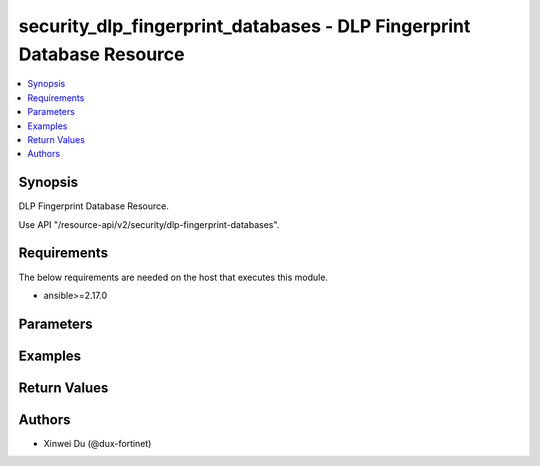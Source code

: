 security_dlp_fingerprint_databases - DLP Fingerprint Database Resource
++++++++++++++++++++++++++++++++++++++++++++++++++++++++++++++++++++++

.. versionadded:: 1.0.0

.. contents::
   :local:
   :depth: 1

Synopsis
--------
DLP Fingerprint Database Resource.

Use API "/resource-api/v2/security/dlp-fingerprint-databases".

Requirements
------------

The below requirements are needed on the host that executes this module.

- ansible>=2.17.0


Parameters
----------
.. raw:: html

 <ul>
 <li><span class="li-head">state</span> The state of the module. "present" means create or update the resource, "absent" means delete the resource.<span class="li-normal">type: str</span><span class="li-normal">choices: ['present', 'absent']</span><span class="li-normal">default: present</span></li>
 <li><span class="li-head">force_method</span> Specify this option to force the method to use to interact with the resource.<span class="li-normal">type: str</span><span class="li-normal">choices: ['none', 'get', 'post', 'put', 'delete']</span><span class="li-normal">default: none</span></li>
 <li><span class="li-head">bypass_validation</span> Bypass validation of the module.<span class="li-normal">type: bool</span><span class="li-normal">default: False</span></li>
 <li><span class="li-head">params</span> The parameters of the module.<span class="li-required">[Required]</span><span class="li-normal">type: dict</span> <ul class="ul-self"> <li><span class="li-head">primaryKey</span> <span class="li-required">[Required]</span><span class="li-normal">type: str</span></li>
 <li><span class="li-head">server</span> <span class="li-normal">type: str</span></li>
 <li><span class="li-head">sensitivity</span> <span class="li-normal">type: str</span><span class="li-normal">choices: ['Critical', 'Private', 'Warning']</span></li>
 <li><span class="li-head">includeSubdirectories</span> <span class="li-normal">type: str</span><span class="li-normal">choices: ['disable', 'enable']</span></li>
 <li><span class="li-head">serverDirectory</span> <span class="li-normal">type: str</span></li>
 <li><span class="li-head">filePattern</span> <span class="li-normal">type: str</span></li>
 <li><span class="li-head">schedule</span> <span class="li-normal">type: dict</span> <ul class="ul-self"> <li><span class="li-head">period</span> <span class="li-normal">type: str</span><span class="li-normal">choices: ['daily', 'monthly', 'weekly']</span></li>
 <li><span class="li-head">syncHour</span> <span class="li-normal">type: int</span></li>
 <li><span class="li-head">syncMinute</span> <span class="li-normal">type: int</span></li>
 <li><span class="li-head">weekday</span> <span class="li-normal">type: str</span><span class="li-normal">choices: ['friday', 'monday', 'saturday', 'sunday', 'thursday', 'tuesday', 'wednesday']</span></li>
 <li><span class="li-head">syncDayOfTheMonth</span> <span class="li-normal">type: int</span></li>
 </ul></li>
 <li><span class="li-head">removeDeletedFileFingerprints</span> <span class="li-normal">type: str</span><span class="li-normal">choices: ['disable', 'enable']</span></li>
 <li><span class="li-head">keepModified</span> <span class="li-normal">type: str</span><span class="li-normal">choices: ['disable', 'enable']</span></li>
 <li><span class="li-head">scanOnCreation</span> <span class="li-normal">type: str</span><span class="li-normal">choices: ['disable', 'enable']</span></li>
 <li><span class="li-head">authentication</span> <span class="li-normal">type: dict</span> <ul class="ul-self"> <li><span class="li-head">username</span> <span class="li-normal">type: str</span></li>
 <li><span class="li-head">password</span> <span class="li-normal">type: str</span></li>
 </ul></li>
 </ul></li>
 </ul>



Examples
-------------

.. code-block:: yaml

  
  


Return Values
-------------
.. raw:: html

 <ul>
 <li><span class="li-head">http_code</span> <span class="li-normal">type: int</span><span class="li-normal">returned: always</span></li>
 <li><span class="li-head">response</span> <span class="li-normal">type: raw</span><span class="li-normal">returned: always</span></li>
 </ul>


Authors
-------

- Xinwei Du (@dux-fortinet)

